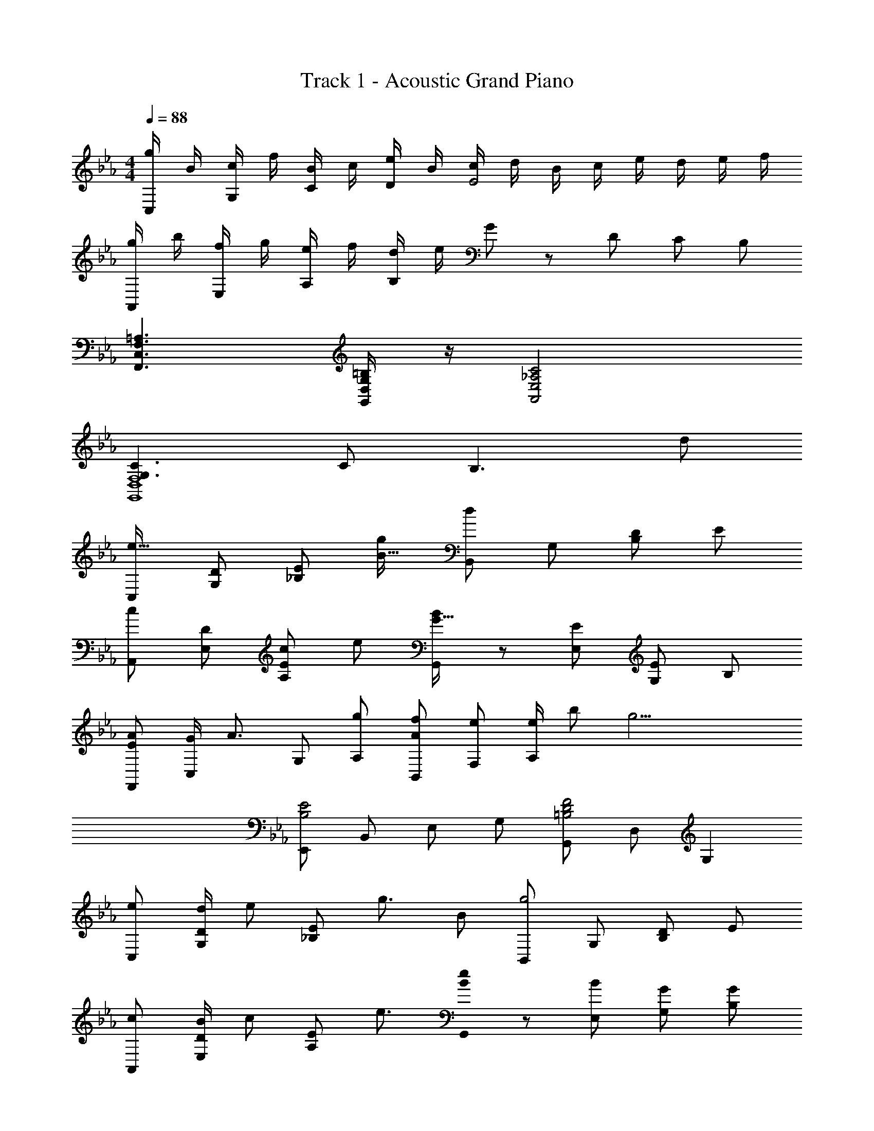 X: 1
T: Track 1 - Acoustic Grand Piano
Z: ABC Generated by Starbound Composer
L: 1/8
M: 4/4
Q: 1/4=88
K: Eb
[g/2C,] B/2 [c/2G,] f/2 [B/2C] c/2 [e/2D] B/2 [c/2E4] d/2 B/2 c/2 e/2 d/2 e/2 f/2 
[g/2A,,] b/2 [f/2E,] g/2 [e/2A,] f/2 [d/2B,] e/2 G137/48 z7/48 D/3 C/3 B,/3 
[=A,3F,,3C,3F,3] [=B,/2G,,/2D,/2G,/2] z/2 [C4A,,4E,4_A,4] 
[G,3C3G,,8D,8F,8] C B,3 [d49/48z] 
[C,49/48e49/16z] [D49/48G,49/48z] [E49/48_B,91/48z] [g49/48B49/16z] [B,,d49/12] G, [D49/48B,2z] [E49/48z] 
[A,,c2] [E,D49/48] [c49/48E49/48A,2z] [e49/48z] [B/48G15/16G,,] z47/48 [EE,] [EG,2] B, 
[EAF,,] [G/2C,] [A3/2z/2] G, [gA,] [AfB,,] [eF,] [e/2A,2] b [g17/2z/2] 
[E,,B,4E4] B,, E, G, [G,,=B,4D4F4] D, G,2 
[eC,] [d/2DG,] [ez/2] [E_B,2z/2] [g3/2z/2] B [B,,g4] G, [DB,2] E 
[cA,,] [B/2DE,] [cz/2] [EA,2z/2] e3/2 [B0eG,,] z [BE,] [GG,2] [GB,] 
[AF,,C4E4] [cC,] [gF,] [A,f3] [G,,B,2D2F2] D, [d2D2B,2] 
[C,C45/16E45/16e8] [G,4z29/16] d3/16 [d'3z2] [B,3z13/16] B3/16 [b2z11/6] A,,,/6 
[c/2A,,2A49/12] B/2 c/2 B/2 [c/2A,2C2E2] g3/2 [E/12g73/48C2G2] z17/12 B/2 [c49/48A,11/6C11/6E11/6z] B/2 [B/2z/3] A,,,/6 
[c/2A,,2F91/24] B/2 c/2 B/2 [c/2D43/24F,2B,2] g17/12 z/12 [B,2D2F2B3] [F,2B,2D2z] B/2 [B7/2z11/48] [e157/48z/4] [b73/24z/48] 
E,, B,, [E,2G,2z] [B/2e/2b/2] [B73/48e73/48b73/48z/2] [D,,2D,2z] [da49/48] [dF,B,Dg49/48] [D,d49/48f49/48] 
[Gc49/48e49/48C,,2C,2] [G/2f/2] [G251/48e251/48z/2] [E,G,] C, [B,,,2B,,2] [B,,D,] [F,,5/6B49/48] A,,,/6 
[E/2A/2c/2A,,2] B/2 c/2 B/2 [c/2A,2C2E2] g3/2 [C2E2G2g49/16] [A,2C2E2z] B/2 B/2 
[BG,,z11/48] [d37/48z/4] [b13/24z25/48] [B/2d/2a/2E,] [Bd49/48g49/48z/2] [G,2B,2z/2] [B3/2f73/48] [^F,,^F137/48z11/48] [B21/8z/4] [e115/48z25/48] _D, [^F,2B,2z] e/2 f/2 
[=F,,/2A3c3e3g3] C,/2 =F,/2 G,/2 A,/2 C/2 [=F/2cegA49/48] C23/48 z/48 [E,,/2E,/2c2e2g2c'49/24] C,/2 E,/2 G,/2 [C/2G91/48c91/48e91/48g91/48] G,/2 E,/2 C,23/48 z/48 
[F/2=A/2c/2f/2D,,2=D,2] F/2 [A/2c/2f/2] f/2 [=a/2c'/2f'/2D,F,A,] f'/2 [=a'/2c''/2f''/2D/2] [g'5/2=b'5/2d''5/2g''5/2G,5/2G5/2] g/2 d' [e3/2_a3/2c'3/2e'3/2z/2] 
Q: 1/4=88
[A,,,2A,,2z] [ead'] [ec'A,,E,A,] [e/2b/2E,A,C] [d3/2f3/2c'3/2z/2] [B,,,2B,,2z] [Bdb] [BdgB,,F,B,] [BfF,B,D] 
[GcfC,,2C,2] [Gcg] [c3/2e3/2b3/2C,3/2E,3/2G,3/2] [C,,C,c2c'2] C,/2 E,/2 [c/2G,/2] [C/2c] G,/2 [g/2E,/2] [C,/2_A3/2c3/2f3/2] 
[A,,/2A,,,/2] A,,/2 [C,/2Acg] E,/2 [A,/2ceb] E,/2 [C,/2c2g2] A,,23/48 z/48 [B,,/2B,,,/2] B,,/2 [D,/2FBdf] F,/2 [B,/2Fe] F,/2 [D,/2FB] B,,23/48 z/48 
[A2e2a2E,,,2E,,2] [AeaE,,B,,E,] [B/2b/2B,,E,G,] [G2g2z/2] [E,,,/2E,,/2] [E,,,/2E,,/2] [E,,,/2E,,/2] [G/2g/2E,,,/2E,,/2] [E,,,/2E,,/2Gg] [E,,,/2E,,/2] [B/2b/2E,,,/2E,,/2] [E,,,/2E,,/2c3/2c'3/2] 
[A,,,2A,,2z] [Bb] [cc'A,,E,A,] [B/2b/2E,A,C] [c3/2c'3/2z/2] [B,,,2B,,2z] [Bb] [GgB,,F,B,] [FfF,B,D] 
[FcefC,,2C,2] [Gg] [D3/2G3/2d3/2C,3/2E,3/2G,3/2] [F,,,F,,E7/2=A7/2c7/2e7/2] F,,/2 C,/2 F,/2 =A,/2 C/2 [F/2c] C/2 
[F,,,/2F,,/2F_Ac] C,,/2 [F,,/2Ace] A,,/2 [C,/2Acg] F,/2 [C,/2A3f3] A,,/2 [G,,,/2G,,/2] D,,/2 G,,/2 B,,/2 [D,/2F2B2d2] G,/2 D,/2 B,,/2 
[G/2c/2e/2C,,/2C,/2] [G/2d/2G,,/2] [C,/2G7c7] E,/2 G,/2 C/2 G,/2 E,/2 [G,,,/2G,,/2] D,,/2 G,,/2 =B,,/2 D,/2 G,/2 D,/2 B,,/2 
[c/2c'/2A,,,2A,,2] [B/2b/2] [c/2c'/2] [B/2b/2] [A,,E,_A,c49/48c'49/48] [B/2b/2E,A,C] [d73/48d'73/48z/2] [B,,,2_B,,2z] [cc'] [c/2c'/2B,,F,B,] [d73/48d'73/48z/2] [F,B,D] 
[ge49/48c'49/48e'49/48C,,2C,2] [d49/48g49/48d'49/48z] [c49/48c'49/48B,,,3/2B,,3/2z] [B/2b/2] [c17/12f17/12=a17/12c'17/12=A,,,5/2=A,,5/2] z/12 F,/4 =A,/4 C/4 F/4 =A/4 c/4 f/4 a/4 c'/4 f'/4 a'/4 c''11/48 z/48 
[f''8z13/2] e/2 e/2 e/2 
[_AF,,2F,2z11/48] [c37/48z/4] [e13/24z25/48] f [g_A,2C2] f [F0G,,4G,4] z11/48 [B37/48z/4] [d13/24z11/48] f7/24 [d3f3b3] 
[c8_D,8_D8z11/48] [f373/48z/4] [_a181/24z11/48] c'175/24 
